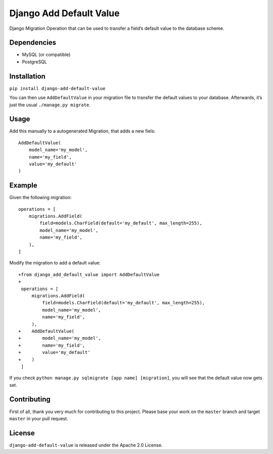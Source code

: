 ========================
Django Add Default Value
========================

Django Migration Operation that can be used to transfer a field’s default value
to the database scheme.

.. image:: https://img.shields.io/pypi/v/django-add-default-value.svg?branch=master
    :target: https://pypi.python.org/pypi/django-add-default-value/

.. image:: https://img.shields.io/github/license/3yourmind/django-add-default-value.svg
    :target: ./LICENSE

.. image:: https://img.shields.io/badge/PR-welcome-green.svg
    :target: https://github.com/3YOURMIND/django-add-default-value/pulls

.. image:: https://img.shields.io/badge/3YOURMIND-Hiring-brightgreen.svg
    :target: https://img.shields.io/badge/3YOURMIND-Hiring-brightgreen.svg

.. image:: https://img.shields.io/github/stars/3YOURMIND/django-add-default-value.svg?style=social&label=Stars
    :target: https://github.com/3YOURMIND/django-add-default-value/stargazers


Dependencies
------------

* MySQL (or compatible)
* PostgreSQL

Installation
------------
``pip install django-add-default-value``

You can then use ``AddDefaultValue`` in your migration file to transfer the default
values to your database. Afterwards, it’s just the usual ``./manage.py migrate``.

Usage
-----

Add this manually to a autogenerated Migration, that adds a new fiels::

    AddDefaultValue(
        model_name='my_model',
        name='my_field',
        value='my_default'
    )


Example
-------

Given the following migration::

    operations = [
        migrations.AddField(
            field=models.CharField(default='my_default', max_length=255),
            model_name='my_model',
            name='my_field',
        ),
    ]

Modify the migration to add a default value::


    +from django_add_default_value import AddDefaultValue
    +
     operations = [
         migrations.AddField(
             field=models.CharField(default='my_default', max_length=255),
             model_name='my_model',
             name='my_field',
         ),
    +    AddDefaultValue(
    +        model_name='my_model',
    +        name='my_field',
    +        value='my_default'
    +    )
     ]

If you check ``python manage.py sqlmigrate [app name] [migration]``,
you will see that the default value now gets set.

Contributing
------------

First of all, thank you very much for contributing to this project. Please base
your work on the ``master`` branch and target ``master`` in your pull request.

License
-------

``django-add-default-value`` is released under the Apache 2.0 License.


